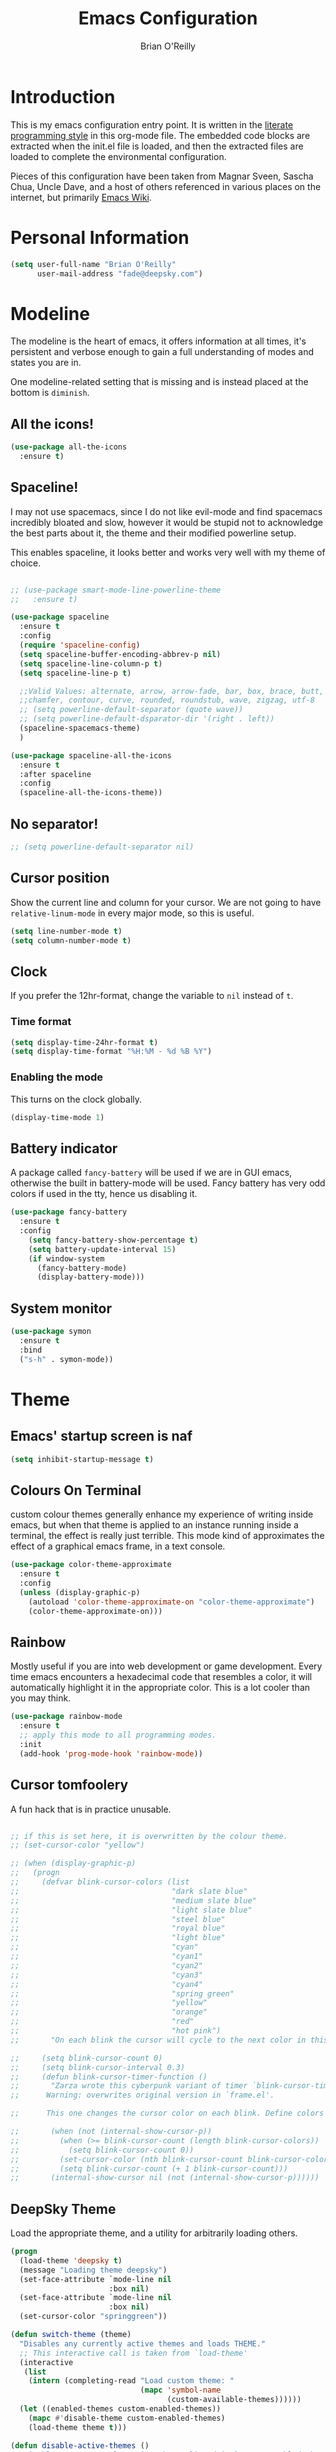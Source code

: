 #+STARTUP: overview
#+TITLE: Emacs Configuration
#+AUTHOR: Brian O'Reilly
#+EMAIL: <fade@deepsky.com>
#+OPTIONS: toc:4 h:4
#+ATTR_HTML: :style margin-left: auto; margin-right: auto;

* Introduction
  This is my emacs configuration entry point. It is written in the
  [[http://www.orgmode.org][literate programming style]] in this org-mode file. The embedded code
  blocks are extracted when the init.el file is loaded, and then the
  extracted files are loaded to complete the environmental
  configuration.

  Pieces of this configuration have been taken from Magnar Sveen,
  Sascha Chua, Uncle Dave, and a host of others referenced in various
  places on the internet, but primarily [[http://www.emacswiki.org][Emacs Wiki]].
  
* Personal Information

#+begin_src emacs-lisp
(setq user-full-name "Brian O'Reilly"
      user-mail-address "fade@deepsky.com")
#+end_src

* Modeline
  
The modeline is the heart of emacs, it offers information at all
times, it's persistent and verbose enough to gain a full understanding
of modes and states you are in.

# Due to the fact that we attempt to use emacs as a desktop environment
# replacement, and external bar showing the time, the battery percentage
# and more system info would be great to have. I have however abandoned
# polybar in favor of a heavily modified modeline, this offers me more
# space on the screen and better integration.

One modeline-related setting that is missing and is instead placed at
the bottom is =diminish=.

** All the icons!
   #+begin_src emacs-lisp
(use-package all-the-icons
  :ensure t)
   
   #+end_src
** Spaceline!
I may not use spacemacs, since I do not like evil-mode and find
spacemacs incredibly bloated and slow, however it would be stupid not
to acknowledge the best parts about it, the theme and their modified
powerline setup.

This enables spaceline, it looks better and works very well with my
theme of choice.

#+BEGIN_SRC emacs-lisp

;; (use-package smart-mode-line-powerline-theme
;;   :ensure t)

(use-package spaceline
  :ensure t
  :config
  (require 'spaceline-config)
  (setq spaceline-buffer-encoding-abbrev-p nil)
  (setq spaceline-line-column-p t)
  (setq spaceline-line-p t)
  
  ;;Valid Values: alternate, arrow, arrow-fade, bar, box, brace, butt,
  ;;chamfer, contour, curve, rounded, roundstub, wave, zigzag, utf-8
  ;; (setq powerline-default-separator (quote wave))
  ;; (setq powerline-default-dsparator-dir '(right . left))
  (spaceline-spacemacs-theme)
  )

(use-package spaceline-all-the-icons
  :ensure t
  :after spaceline
  :config
  (spaceline-all-the-icons-theme))

#+END_SRC

** No separator!
#+BEGIN_SRC emacs-lisp
  ;; (setq powerline-default-separator nil)
#+END_SRC

** Cursor position

   Show the current line and column for your cursor. We are not going to
have =relative-linum-mode= in every major mode, so this is useful.

#+BEGIN_SRC emacs-lisp
  (setq line-number-mode t)
  (setq column-number-mode t)
#+END_SRC

** Clock
If you prefer the 12hr-format, change the variable to =nil= instead of =t=.

*** Time format
#+BEGIN_SRC emacs-lisp
  (setq display-time-24hr-format t)
  (setq display-time-format "%H:%M - %d %B %Y")
#+END_SRC

*** Enabling the mode
This turns on the clock globally.
#+BEGIN_SRC emacs-lisp
  (display-time-mode 1)
#+END_SRC

** Battery indicator
A package called =fancy-battery= will be used if we are in GUI emacs,
otherwise the built in battery-mode will be used. Fancy battery has
very odd colors if used in the tty, hence us disabling it.
#+BEGIN_SRC emacs-lisp
  (use-package fancy-battery
    :ensure t
    :config
      (setq fancy-battery-show-percentage t)
      (setq battery-update-interval 15)
      (if window-system
        (fancy-battery-mode)
        (display-battery-mode)))
#+END_SRC

** System monitor
#+BEGIN_SRC emacs-lisp
(use-package symon
  :ensure t
  :bind
  ("s-h" . symon-mode))
#+END_SRC   

* Theme
** Emacs' startup screen is naf
#+BEGIN_SRC emacs-lisp
(setq inhibit-startup-message t)
#+END_SRC

** Colours On Terminal
   custom colour themes generally enhance my experience of writing
   inside emacs, but when that theme is applied to an instance running
   inside a terminal, the effect is really just terrible. This mode
   kind of approximates the effect of a graphical emacs frame, in a
   text console.
   
#+BEGIN_SRC emacs-lisp
(use-package color-theme-approximate
  :ensure t
  :config
  (unless (display-graphic-p)
    (autoload 'color-theme-approximate-on "color-theme-approximate")
    (color-theme-approximate-on)))
#+END_SRC

** Rainbow
   
Mostly useful if you are into web development or game development.
Every time emacs encounters a hexadecimal code that resembles a color,
it will automatically highlight it in the appropriate color. This is a
lot cooler than you may think.

#+BEGIN_SRC emacs-lisp
(use-package rainbow-mode
  :ensure t
  ;; apply this mode to all programming modes.
  :init
  (add-hook 'prog-mode-hook 'rainbow-mode))
#+END_SRC

** Cursor tomfoolery
   A fun hack that is in practice unusable.
#+begin_src emacs-lisp

;; if this is set here, it is overwritten by the colour theme.
;; (set-cursor-color "yellow")

;; (when (display-graphic-p) 
;;   (progn
;;     (defvar blink-cursor-colors (list
;;                                  "dark slate blue"
;;                                  "medium slate blue"
;;                                  "light slate blue"
;;                                  "steel blue"
;;                                  "royal blue"
;;                                  "light blue"
;;                                  "cyan"
;;                                  "cyan1"
;;                                  "cyan2"
;;                                  "cyan3"
;;                                  "cyan4"
;;                                  "spring green"
;;                                  "yellow"
;;                                  "orange"
;;                                  "red"
;;                                  "hot pink")
;;       "On each blink the cursor will cycle to the next color in this list.")
    
;;     (setq blink-cursor-count 0)
;;     (setq blink-cursor-interval 0.3)
;;     (defun blink-cursor-timer-function ()
;;       "Zarza wrote this cyberpunk variant of timer `blink-cursor-timer'. 
;;      Warning: overwrites original version in `frame.el'.

;;      This one changes the cursor color on each blink. Define colors in `blink-cursor-colors'."

;;       (when (not (internal-show-cursor-p))
;;         (when (>= blink-cursor-count (length blink-cursor-colors))
;;           (setq blink-cursor-count 0))
;;         (set-cursor-color (nth blink-cursor-count blink-cursor-colors))
;;         (setq blink-cursor-count (+ 1 blink-cursor-count)))
;;       (internal-show-cursor nil (not (internal-show-cursor-p))))))
#+end_src

** DeepSky Theme
   Load the appropriate theme, and a utility for arbitrarily loading
   others.

#+begin_src emacs-lisp
(progn
  (load-theme 'deepsky t)
  (message "Loading theme deepsky")
  (set-face-attribute `mode-line nil
                      :box nil)
  (set-face-attribute `mode-line nil
                      :box nil)
  (set-cursor-color "springgreen"))
#+end_src

#+begin_src emacs-lisp
(defun switch-theme (theme)
  "Disables any currently active themes and loads THEME."
  ;; This interactive call is taken from `load-theme'
  (interactive
   (list
    (intern (completing-read "Load custom theme: "
                             (mapc 'symbol-name
                                   (custom-available-themes))))))
  (let ((enabled-themes custom-enabled-themes))
    (mapc #'disable-theme custom-enabled-themes)
    (load-theme theme t)))

(defun disable-active-themes ()
  "Disables any currently active themes listed in `custom-enabled-themes'."
  (interactive)
  (mapc #'disable-theme custom-enabled-themes))

(bind-key "s-<f12>" 'switch-theme)
(bind-key "s-<f11>" 'disable-active-themes)
#+end_src

** Highlight line containing the point
   
#+BEGIN_SRC emacs-lisp
(when window-system (add-hook 'prog-mode-hook 'hl-line-mode))
(defadvice hl-line-mode (after
                         dino-advise-hl-line-mode
                         activate compile)
  (set-face-attribute 'hl-line nil
                      :inherit nil
                      :background (face-background 'highlight))
  (set-face-background hl-line-face "gray10"))
#+END_SRC

* Font
And here's how we tell Emacs to use the font we want to use.

#+begin_src emacs-lisp
(add-to-list 'default-frame-alist
             '(font . "Envy Code R"))
#+end_src

* Sane defaults

#+BEGIN_SRC emacs-lisp
(use-package diminish
  :ensure t)

#+END_SRC
  
Sources for this section include [[https://github.com/magnars/.emacs.d/blob/master/settings/sane-defaults.el][Magnar Sveen]] and [[http://pages.sachachua.com/.emacs.d/Sacha.html][Sacha Chua]].

#+begin_src emacs-lisp
  ;; These functions are useful. Activate them.
  (put 'downcase-region 'disabled nil)
  (put 'upcase-region 'disabled nil)
  (put 'narrow-to-region 'disabled nil)
  (put 'dired-find-alternate-file 'disabled nil)

  ;; Answering just 'y' or 'n' will do
  (defalias 'yes-or-no-p 'y-or-n-p)

  ;; Keep all backup and auto-save files in one directory
  (setq backup-directory-alist '(("." . "~/.emacs.d/backups")))
  (setq auto-save-file-name-transforms '((".*" "~/.emacs.d/auto-save-list/" t)))

  ;; UTF-8 please
  (setq locale-coding-system 'utf-8) ; pretty
  (set-terminal-coding-system 'utf-8) ; pretty
  (set-keyboard-coding-system 'utf-8) ; pretty
  (set-selection-coding-system 'utf-8) ; please
  (prefer-coding-system 'utf-8) ; with sugar on top

  ;; tabs never in code. 
  (setq-default indent-tabs-mode nil)
  (setq-default indicate-empty-lines t)

  ;; Don't count two spaces after a period as the end of a sentence.
  ;; Just one space is needed.
  (setq sentence-end-double-space nil)

  ;; delete the region when typing, as is conventional these days.
  (delete-selection-mode t)

  (show-paren-mode t)

  (column-number-mode t)

  (global-visual-line-mode)
  (diminish 'visual-line-mode)

  (setq uniquify-buffer-name-style 'forward)

  ;; -i gets alias definitions from .bash_profile
  (setq shell-command-switch "-ic")

  ;; Don't beep at me
  (setq visible-bell t)
#+end_src

The following function for ~occur-dwim~ is taken from [[https://github.com/abo-abo][Oleh Krehel]] from
[[http://oremacs.com/2015/01/26/occur-dwim/][his blog post at (or emacs irrelevant)]]. It takes the current region or
the symbol at point as the default value for occur.

#+begin_src emacs-lisp
(defun occur-dwim ()
  "Call `occur' with a sane default."
  (interactive)
  (push (if (region-active-p)
            (buffer-substring-no-properties
             
             
             (region-beginning)
             (region-end))
          (thing-at-point 'symbol))
        regexp-history)
  (call-interactively 'occur))

(bind-key "M-s o" 'occur-dwim)
#+end_src

Here we make page-break characters look pretty, instead of appearing
as =^L= in Emacs. [[https://ericjmritz.wordpress.com/2015/08/29/using-page-breaks-in-gnu-emacs/][Here's an informative article called "Using
Page-Breaks in GNU Emacs" by Eric J. M. Ritz.]]

#+begin_src emacs-lisp
;; (use-package page-break-lines
;;   :ensure t)
#+end_src

in dired mode, it is useful to mark a bunch of files and then open
them all in separate buffers. Function implementation taken from Stack
Overflow, here: [[https://stackoverflow.com/questions/1110118/in-emacs-dired-how-to-find-visit-multiple-files][In Emacs dired, how to find/visit multiple files?]]

#+BEGIN_SRC emacs-lisp
(eval-after-load "dired"
  '(progn
     (define-key dired-mode-map "F" 'my-dired-find-file)
     (defun my-dired-find-file (&optional arg)
       "Open each of the marked files, or the file under the
point, or when prefix arg, the next N files. "
       (interactive "P")
       (let* ((fn-list (dired-get-marked-files nil arg)))
         (mapc 'find-file fn-list)))))
#+END_SRC

* Mac customizations

There are configurations to make when running Emacs on macOS (hence the
"darwin" system-type check).

#+begin_src emacs-lisp
(when (string-equal system-type "darwin")
  ;; delete files by moving them to the trash
  (setq delete-by-moving-to-trash t)
  (setq trash-directory "~/.Trash")

  ;; Don't make new frames when opening a new file with Emacs
  (setq ns-pop-up-frames nil)

  ;; set the Fn key as the hyper key
  (setq ns-function-modifier 'hyper)

  ;; Use Command-` to switch between Emacs windows (not frames)
  (bind-key "s-`" 'other-window)
  
  ;; Use Command-Shift-` to switch Emacs frames in reverse
  (bind-key "s-~" (lambda() () (interactive) (other-window -1)))

  ;; Because of the keybindings above, set one for `other-frame'
  (bind-key "s-1" 'other-frame)

  ;; Fullscreen!
  (setq ns-use-native-fullscreen nil) ; Not Lion style
  (bind-key "<s-return>" 'toggle-frame-fullscreen)

  ;; buffer switching
  (bind-key "s-{" 'previous-buffer)
  (bind-key "s-}" 'next-buffer)

  ;; Compiling
  (bind-key "H-c" 'compile)
  (bind-key "H-r" 'recompile)
  (bind-key "H-s" (defun save-and-recompile () (interactive) (save-buffer) (recompile)))

  ;; disable the key that minimizes emacs to the dock because I don't
  ;; minimize my windows
  ;; (global-unset-key (kbd "C-z"))

  (defun open-dir-in-finder ()
    "Open a new Finder window to the path of the current buffer"
    (interactive)
    (start-process "mai-open-dir-process" nil "open" "."))
  (bind-key "C-c o f" 'open-dir-in-finder)

  (defun open-dir-in-iterm ()
    "Open the current directory of the buffer in iTerm."
    (interactive)
    (let* ((iterm-app-path "/Applications/iTerm.app")
           (iterm-brew-path "/opt/homebrew-cask/Caskroom/iterm2/1.0.0/iTerm.app")
           (iterm-path (if (file-directory-p iterm-app-path)
                           iterm-app-path
                         iterm-brew-path)))
      (start-process "mai-open-dir-process" nil "open" "-a" iterm-path ".")))
  (bind-key "C-c o t" 'open-dir-in-iterm)

  ;; Not going to use these commands
  (put 'ns-print-buffer 'disabled t)
  (put 'suspend-frame 'disabled t))
#+end_src

~exec-path-from-shell~ makes the command-line path with Emacs's shell
match the same one on macOS.

#+begin_src emacs-lisp
(use-package exec-path-from-shell
  :if (memq window-system '(mac ns))
  :ensure t
  :init
  (exec-path-from-shell-initialize))
#+end_src

** El Capitan fixes

[[http://stuff-things.net/2015/10/05/emacs-visible-bell-work-around-on-os-x-el-capitan/][El Capitan Fixes]]

#+BEGIN_SRC emacs-lisp
  (cond
   ((string-equal system-type "darwin")
    (let* ((cmd "sw_vers -productVersion")
           (macos-version (string-to-number
                           (cadr (split-string
                                  (shell-command-to-string cmd)
                                  "\\."))))
           (elcapitan-version 11))
      (when (>= macos-version elcapitan-version)
        (setq visible-bell nil)
        (setq ring-bell-function 'ignore)

        ;; El Capitan full screen animation is quick and delightful (enough to start using it).
        (setq ns-use-native-fullscreen t))))
   ;; other system specific things in separate test subclauses
   ((string-equal system-type "gnu/linux")
    (progn
      (message "Gnu Linux System!")))
   ((string-equal system-type "windows-nt")
    (progn
      (message "Oh dear... you're using Windows. :("))))
#+END_SRC


* Projectile
Projectile is an awesome project manager, mostly because it recognizes
directories with a =.git= directory as projects and helps you manage
them accordingly.

** Enable projectile globally
This makes sure that everything can be a project.
#+BEGIN_SRC emacs-lisp
  (use-package projectile
    :ensure t
    :init
      (projectile-mode 1))
#+END_SRC

** Let projectile call make
#+BEGIN_SRC emacs-lisp
  (global-set-key (kbd "<f5>") 'projectile-compile-project)
#+END_SRC

* Default web browser
Taken, with thanks, from [[https://github.com/dakrone/eos/blob/master/eos-web.org][dakrone/eos at github]].

#+BEGIN_SRC emacs-lisp
(global-set-key (kbd "C-x m") 'browse-url-at-point)

(use-package eww
  :defer t
  :init
  (setq browse-url-browser-function
        '((".*google.*maps.*" . browse-url-generic)
          ;; Github goes to firefox, but not gist
          ("http.*\/\/github.com" . browse-url-generic)
          ("groups.google.com" . browse-url-generic)
          ("docs.google.com" . browse-url-generic)
          ("melpa.org" . browse-url-generic)
          ("build.*\.elastic.co" . browse-url-generic)
          (".*-ci\.elastic.co" . browse-url-generic)
          ("internal-ci\.elastic\.co" . browse-url-generic)
          ("zendesk\.com" . browse-url-generic)
          ("salesforce\.com" . browse-url-generic)
          ("stackoverflow\.com" . browse-url-generic)
          ("apache\.org\/jira" . browse-url-generic)
          ("thepoachedegg\.net" . browse-url-generic)
          ("zoom.us" . browse-url-generic)
          ("t.co" . browse-url-generic)
          ("twitter.com" . browse-url-generic)
          ("\/\/a.co" . browse-url-generic)
          ("youtube.com" . browse-url-generic)
          ("amazon.com" . browse-url-generic)
          ("slideshare.net" . browse-url-generic)
          ("." . eww-browse-url)))
  (setq shr-external-browser 'browse-url-generic)
  (setq browse-url-generic-program (executable-find "firefox"))
  (add-hook 'eww-mode-hook #'toggle-word-wrap)
  (add-hook 'eww-mode-hook #'visual-line-mode)
  :config
  (use-package s :ensure t)
  (define-key eww-mode-map "o" 'eww)
  (define-key eww-mode-map "O" 'eww-browse-with-external-browser)
  (define-key eww-mode-map "j" 'next-line)
  (define-key eww-mode-map "k" 'previous-line)

  (use-package eww-lnum
    :ensure t
    :config
    (bind-key "f" #'eww-lnum-follow eww-mode-map)
    (bind-key "U" #'eww-lnum-universal eww-mode-map)))

(defun browse-last-url-in-brower ()
  (interactive)
  (save-excursion
    (ffap-next-url t t)))

(global-set-key (kbd "C-c u") 'browse-last-url-in-brower)
#+END_SRC

* Dashboard

  This is your new startup screen, together with projectile it works in
unison and provides you with a quick look into your latest projects
and files. Change the welcome message to whatever string you want and
change the numbers to suit your liking, I find 5 to be enough.

#+BEGIN_SRC emacs-lisp
  (use-package dashboard
    :ensure t
    :config
      (dashboard-setup-startup-hook)
      (setq dashboard-startup-banner "~/.emacs.d/img/dashLogo.png")
      (setq dashboard-items '((recents  . 5)
                              (projects . 5)))
      (setq dashboard-banner-logo-title "DeepSky Emacs"))
#+END_SRC

* The terminal
** Default shell should be zsh
Don't ask me what shell I want to use. In general this is a solved problem..
#+BEGIN_SRC emacs-lisp
  (defvar my-term-shell "/usr/bin/zsh")
  (defadvice ansi-term (before force-bash)
    (interactive (list my-term-shell)))
  (ad-activate 'ansi-term)
#+END_SRC

* Moving around in emacs

  Spending too much time flapping around between buffers, stuck in the
interstitial space where work goes to die.

** swiper and why is the default search so lame
   
   I like me some searching, the default search is very meh. In emacs,
you mostly use search to get around your buffer, much like with avy,
but sometimes it doesn't hurt to search for entire words or mode,
swiper makes sure this is more efficient.

#+BEGIN_SRC emacs-lisp
  (use-package swiper
    :ensure t
    :bind ("C-s" . 'swiper))
#+END_SRC

* List buffers

source: http://ergoemacs.org/emacs/emacs_buffer_management.html

Auto-revert-mode updates buffers so that they reflect what is on the
disk. This is particularly useful in the presence of git or other
version control software which can change the files from beneath the
buffers in emacs. source: [[http://whattheemacsd.com/sane-defaults.el-01.html][Magnar Sveen]]

#+begin_src emacs-lisp
(add-hook 'dired-mode-hook 'auto-revert-mode)
(global-auto-revert-mode t)

;; Also auto refresh dired, but be quiet about it
(setq global-auto-revert-non-file-buffers t)
(setq auto-revert-verbose nil)
#+end_src

* Recentf

#+begin_src emacs-lisp
(use-package recentf
  :bind ("C-x C-r" . helm-recentf)
  :config
  (recentf-mode t)
  (setq recentf-max-saved-items 200))
#+end_src

* Org mode

Truly the way to [[http://orgmode.org/][live life in plain text]]. I mainly use it to take
notes and save executable source blocks. I'm also starting to make use
of its agenda, timestamping, and capturing features.

It goes without saying that I also use it to manage my Emacs config.

** Installation

Although Org mode ships with Emacs, the latest version can be installed externally. The configuration here follows the [[http://orgmode.org/elpa.html][Org mode ELPA installation instructions]].

#+BEGIN_SRC emacs-lisp
(use-package org
  :defer t
  :ensure org-plus-contrib
  :config (eval-after-load "org"
            '(require 'ox-md nil t)))
#+END_SRC

On Org mode version 9 I wasn't able to execute source blocks out of the box. [[https://emacs.stackexchange.com/a/28604][Others have ran into the same issue too]]. The solution is to remove the .elc files from the package directory:

#+BEGIN_SRC sh :var ORG_DIR=(let* ((org-v (cadr (split-string (org-version nil t) "@"))) (len (length org-v))) (substring org-v 1 (- len 2)))
rm ${ORG_DIR}/*.elc
#+END_SRC

** Org activation bindings

Set up some global key bindings that integrate with Org Mode features.

#+begin_src emacs-lisp
(bind-key "C-c l" 'org-store-link)
(bind-key "C-c c" 'org-capture)
(bind-key "C-c a" 'org-agenda)
#+end_src

*** Org agenda

Learned about [[https://github.com/sachac/.emacs.d/blob/83d21e473368adb1f63e582a6595450fcd0e787c/Sacha.org#org-agenda][this =delq= and =mapcar= trick from Sacha Chua's config]].

#+begin_src emacs-lisp
(setq org-agenda-files
      (delq nil
            (mapcar (lambda (x) (and (file-exists-p x) x))
                    '("~/Dropbox/Agenda/personal-agenda.org"))))
#+end_src

*** Org capture

#+begin_src emacs-lisp
(bind-key "C-c c" 'org-capture)
(setq org-default-notes-file "~/Dropbox/Notes/notes.org")
#+end_src

** Org setup

Speed commands are a nice and quick way to perform certain actions
while at the beginning of a heading. It's not activated by default.

See the doc for speed keys by checking out [[elisp:(info%20"(org)%20speed%20keys")][the documentation for
speed keys in Org mode]].

#+begin_src emacs-lisp
(setq org-use-speed-commands t)
(require 'org-tempo)
#+end_src

#+begin_src emacs-lisp
(setq org-image-actual-width 550)
#+end_src

#+BEGIN_SRC emacs-lisp
(setq org-highlight-latex-and-related '(latex script entities))
#+END_SRC

** Org Bullets
Makes it all look a bit nicer, I hate looking at asterisks.
#+BEGIN_SRC emacs-lisp
  (use-package org-bullets
    :ensure t
    :config
      (add-hook 'org-mode-hook (lambda () (org-bullets-mode))))
#+END_SRC

** Org tags

The default value is -77, which is weird for smaller width windows.
I'd rather have the tags align horizontally with the header. 45 is a
good column number to do that.

#+begin_src emacs-lisp
(setq org-tags-column 45)
#+end_src

** Org babel languages

#+begin_src emacs-lisp
(org-babel-do-load-languages
 'org-babel-load-languages
 '((python . t)
   (C . t)
   (calc . t)
   (latex . t)
   (java . t)
   (ruby . t)
   (lisp . t)
   (scheme . t)
   (shell . t)
   (sqlite . t)
   (js . t)))
   

(defun my-org-confirm-babel-evaluate (lang body)
  "Do not confirm evaluation for these languages."
  (not (or (string= lang "C")
           (string= lang "java")
           (string= lang "python")
           (string= lang "emacs-lisp")
           (string= lang "sqlite"))))
(setq org-confirm-babel-evaluate 'my-org-confirm-babel-evaluate)
#+end_src

** Org babel/source blocks

I like to have source blocks properly syntax highlighted and with the
editing popup window staying within the same window so all the windows
don't jump around. Also, having the top and bottom trailing lines in
the block is a waste of space, so we can remove them.

I noticed that fontification doesn't work with markdown mode when the
block is indented after editing it in the org src buffer---the leading
#s for headers don't get fontified properly because they appear as Org
comments. Setting ~org-src-preserve-indentation~ makes things
consistent as it doesn't pad source blocks with leading spaces.

#+begin_src emacs-lisp
(setq org-src-fontify-natively t
      org-src-window-setup 'current-window
      org-src-strip-leading-and-trailing-blank-lines t
      org-src-preserve-indentation t
      org-src-tab-acts-natively t)
#+end_src

** Org exporting

*** Pandoc exporter
Pandoc converts between a huge number of different file formats. 

#+begin_src emacs-lisp
(use-package ox-pandoc
  :no-require t
  :defer 10
  :ensure t)
#+end_src

*** LaTeX exporting

I've had issues with getting BiBTeX to work correctly with the LaTeX
exporter for PDF exporting. By changing the command to `latexmk`
references appear in the PDF output like they should. Source:
http://tex.stackexchange.com/a/161619.

#+BEGIN_SRC emacs-lisp
(setq org-latex-pdf-process (list "latexmk -pdf %f"))
#+END_SRC

exporting to html sometimes (always?) requires htmlize

#+BEGIN_SRC emacs-lisp
(use-package htmlize
  :ensure t)
#+END_SRC

* Tramp

#+begin_src emacs-lisp
  (use-package tramp
    :ensure t)
#+end_src

* Window

Convenient keybindings to resize windows.

#+begin_src emacs-lisp
;; (bind-key "s-C-<left>"  'shrink-window-horizontally)
;; (bind-key "s-C-<right>" 'enlarge-window-horizontally)
;; (bind-key "s-C-<down>"  'shrink-window)
;; (bind-key "s-C-<up>"    'enlarge-window)
#+end_src

Whenever I split windows, I usually do so and also switch to the other
window as well, so might as well rebind the splitting key bindings to
do just that to reduce the repetition.

#+begin_src emacs-lisp
(defun vsplit-other-window ()
  "Splits the window vertically and switches to that window."
  (interactive)
  (split-window-vertically)
  (other-window 1 nil))
(defun hsplit-other-window ()
  "Splits the window horizontally and switches to that window."
  (interactive)
  (split-window-horizontally)
  (other-window 1 nil))

(bind-key "C-x 2" 'vsplit-other-window)
(bind-key "C-x 3" 'hsplit-other-window)
#+end_src

* Whitespace mode
#+begin_src emacs-lisp
(use-package whitespace
  :bind ("s-<f10>" . whitespace-mode))
#+end_src

* Minor conveniences
Emacs is at it's best when it just does things for you, shows you the
way, guides you so to speak. This can be best achieved using a number
of small extensions. While on their own they might not be particularly
impressive. Together they create a nice environment for you to work
in.

** Visiting the configuration
Quickly edit =~/.emacs.d/config.org=

#+BEGIN_SRC emacs-lisp
  (defun config-visit ()
    (interactive)
    (find-file "~/.emacs.d/config.org"))
  (global-set-key (kbd "C-c e") 'config-visit)
#+END_SRC

** Reloading the configuration
Simply pressing =Control-c r= will reload this file, very handy.
You can also manually invoke =config-reload=.

#+BEGIN_SRC emacs-lisp
  (defun config-reload ()
    "Reloads ~/.emacs.d/config.org at runtime"
    (interactive)
    (org-babel-load-file (expand-file-name "~/.emacs.d/config.org")))
  (global-set-key (kbd "C-c r") 'config-reload)
#+END_SRC

** Subwords
Emacs treats camelCase strings as a single word by default, this
changes said behaviour.

#+BEGIN_SRC emacs-lisp
  (global-subword-mode 1)
#+END_SRC

** Beacon
While changing buffers or workspaces, the first thing you do is look
for your cursor. Unless you know its position, you can not move it
efficiently. Every time you change buffers, the current position of
your cursor will be briefly highlighted now.

#+BEGIN_SRC emacs-lisp
(use-package beacon
  :ensure t
  :config
  (beacon-mode 1))
#+END_SRC

* ELPA packages

These are the packages that are not built into Emacs.

** Ag -- The Silver Searcher.

#+BEGIN_SRC emacs-lisp
(use-package ag
  :commands ag
  :ensure t)
#+END_SRC

** Ace Jump Mode

A quick way to jump around text in buffers.

[[http://emacsrocks.com/e10.html][See Emacs Rocks Episode 10 for a screencast.]]

#+begin_src emacs-lisp
(use-package ace-jump-mode
  :ensure t
  :diminish ace-jump-mode
  :commands ace-jump-mode
  :bind ("C-s-." . ace-jump-mode))
#+end_src

** Ace Window

[[https://github.com/abo-abo/ace-window][ace-window]] is a package that uses the same idea from ace-jump-mode for
buffer navigation, but applies it to windows. The default keys are
1-9.

#+begin_src emacs-lisp
(use-package ace-window
  :ensure t
  :config
  ;; (setq aw-keys '(?a ?o ?e ?u ?h ?t ?n ?s))
  (ace-window-display-mode)
  :bind ("s-o" . ace-window))
#+end_src

** Android mode

#+begin_src emacs-lisp
(use-package android-mode
  :ensure t
  :defer t)
#+end_src
** C-Eldoc
   :PROPERTIES:
   :GitHub:   https://github.com/mooz/c-eldoc
   :END:

This package displays function signatures in the mode line.

#+begin_src emacs-lisp
(use-package c-eldoc
  :commands c-turn-on-eldoc-mode
  :ensure t
  :init (add-hook 'c-mode-hook #'c-turn-on-eldoc-mode))
#+end_src

** Clojure

#+begin_src emacs-lisp
(use-package clojure-mode
  :defer t
  :ensure t)
#+end_src

** Company
#+begin_src emacs-lisp
  (use-package company
    :ensure t
    :diminish company-mode
    ;:bind (:map company-mode-map
    ;            (("C-n" . company-select-next)
    ;             ("C-p" . company-select-previous)
    ;             ("C-d" . company-show-doc-buffer)
    ;             ("M-." . company-show-location)))
    :config
    (progn
      ;; less than this and it disrupts typing when you aren't interested in completion.
      (setq company-idle-delay 0.3)
      (setq company-minimize-prefix-length 2)
      ;; company completion everywhere.
      (add-hook 'after-init-hook 'global-company-mode)
      (with-eval-after-load 'company
        (define-key company-active-map (kbd "M-n") nil)
        (define-key company-active-map (kbd "M-p") nil)
        (define-key company-active-map (kbd "C-n") #'company-select-next)
        (define-key company-active-map (kbd "C-p") #'company-select-previous)
        (define-key company-active-map (kbd "SPC") #'company-abort))))

#+end_src   
** undotree
#+BEGIN_SRC emacs-lisp
(use-package undo-tree
  :ensure t
  :config
  (global-undo-tree-mode))
#+END_SRC
** Helm

#+begin_src emacs-lisp
(use-package helm
  :ensure t
  :diminish helm-mode
  :init (progn
          (use-package helm-config)
          (use-package helm-projectile
            :ensure t
            :commands helm-projectile
            :bind ("C-c p h" . helm-projectile))
          (use-package helm-ag :defer 10  :ensure t)
          (setq helm-locate-command "mdfind -interpret -name %s %s"
                helm-ff-newfile-prompt-p nil
                helm-M-x-fuzzy-match t)
          (helm-mode)
          (use-package helm-swoop
            :ensure t
            :bind ("H-w" . helm-swoop)))
  
  :bind (("C-c h" . helm-command-prefix)
         ("C-x b" . helm-mini)
         ("C-x C-b" . 'helm-buffers-list)
         ("C-`" . helm-resume)
         ("M-x" . helm-M-x)
         ("C-x C-f" . helm-find-files))) 
#+end_src

** Magit

A great interface for git projects. It's much more pleasant to use
than the git interface on the command line. Use an easy keybinding to
access magit.

#+begin_src emacs-lisp
(use-package magit
  :ensure t
  :defer t
  :bind ("C-c g" . magit-status)
  :config
  (define-key magit-status-mode-map (kbd "q") 'magit-quit-session))

(use-package magithub
  :ensure t
  :defer t)
#+end_src

*** Fullscreen magit

#+BEGIN_QUOTE
The following code makes magit-status run alone in the frame, and then
restores the old window configuration when you quit out of magit.

No more juggling windows after commiting. It's magit bliss.
#+END_QUOTE
[[http://whattheemacsd.com/setup-magit.el-01.html][Source: Magnar Sveen]]

#+begin_src emacs-lisp
;; full screen magit-status
(defadvice magit-status (around magit-fullscreen activate)
  (window-configuration-to-register :magit-fullscreen)
  ad-do-it
  (delete-other-windows))

(defun magit-quit-session ()
  "Restores the previous window configuration and kills the magit buffer"
  (interactive)
  (kill-buffer)
  (jump-to-register :magit-fullscreen))
#+end_src

** Expand region

#+begin_src emacs-lisp
(use-package expand-region
  :ensure t
  :bind ("C-@" . er/expand-region))
#+end_src

** Flycheck

Still need to set up hooks so that flycheck automatically runs in
python mode, etc. js2-mode is already really good for the syntax
checks, so I probably don't need the jshint checks with flycheck for
it.

#+begin_src emacs-lisp
(use-package flycheck
  :ensure t
  :defer 10
  :config (setq flycheck-html-tidy-executable "tidy")
  :init (progn
          global-flycheck-mode))
#+end_src

*** Linter setups

Install the HTML5/CSS/JavaScript linters.

#+begin_src sh
brew tap homebrew/dupes
brew install tidy
npm install -g jshint
npm install -g csslint
#+end_src

** Gists

#+BEGIN_SRC emacs-lisp
(use-package gist
  :ensure t
  :commands gist-list)
#+END_SRC

** Macrostep

Macrostep allows you to see what Elisp macros expand to. Learned about
it from the [[https://www.youtube.com/watch?v%3D2TSKxxYEbII][package highlight talk for use-package]].

#+begin_src emacs-lisp
(use-package macrostep
  :ensure t
  :bind ("H-`" . macrostep-expand))
#+end_src

** Markdown mode

#+begin_src emacs-lisp
(use-package markdown-mode
  :ensure t
  :mode (("\\.markdown\\'" . markdown-mode)
         ("\\.md\\'"       . markdown-mode)))
#+end_src

** Multiple cursors

We'll also need to ~(require 'multiple-cusors)~ because of [[https://github.com/magnars/multiple-cursors.el/issues/105][an autoload issue]].

#+begin_src emacs-lisp
(use-package multiple-cursors
  :ensure t
  :bind (("C-S-c C-S-c" . mc/edit-lines)
         ("C->"         . mc/mark-next-like-this)
         ("C-<"         . mc/mark-previous-like-this)
         ("C-c C-<"     . mc/mark-all-like-this)
         ("C-!"         . mc/mark-next-symbol-like-this)
         ("s-d"         . mc/mark-all-dwim)))
#+end_src

** Olivetti

#+begin_src emacs-lisp
(use-package olivetti
  :ensure t
  :bind ("s-<f6>" . olivetti-mode))
#+end_src

** Perspective

Workspaces in Emacs.

#+begin_src emacs-lisp :tangle no
(use-package perspective
  :ensure t
  :defer t
  :config (persp-mode))
#+end_src

** Projectile
[[http://batsov.com/projectile/][Projectile Home]]

#+BEGIN_QUOTE
Project navigation and management library for Emacs.
#+END_QUOTE

#+begin_src emacs-lisp
(use-package projectile
  :ensure t
  :diminish projectile-mode
  :commands (projectile-mode projectile-switch-project)
  :bind ("C-c p p" . projectile-switch-project)
  :config
  (projectile-global-mode t)
  (setq projectile-enable-caching t)
  (setq projectile-switch-project-action 'projectile-dired))
#+end_src

** Python

Integrates with IPython.

#+begin_src emacs-lisp

  ;; (use-package ein
  ;;   :defer t
  ;;   :ensure t)

  (use-package elpy
    :defer t
    :ensure t
    :config
    (setq elpy-rpc-backend "jedi")
    (elpy-use-ipython)  
    (elpy-enable)) 

  ;; (use-package anaconda-mode
  ;;   :defer t
  ;;   :ensure t
  ;;   :init (progn
  ;;           (add-hook 'python-mode-hook 'anaconda-mode)))

  ;; (use-package company-anaconda
  ;;   :defer t
  ;;   :ensure t
  ;;   :config (progn
  ;;             (add-to-list 'company-backends 'company-anaconda)
  ;;             (eval-after-load "company"
  ;;               '(add-to-list 'company-backends 'company-anaconda))))

  (use-package jinja2-mode
    :defer t
    :ensure t)

#+end_src

** Racket

Starting to use Racket now, mainly for programming paradigms class,
though I'm looking forward to some "REPL-driven development" whenever
I get the chance.

#+begin_src emacs-lisp
(use-package racket-mode
  :ensure t
  :commands racket-mode
  :config
  (setq racket-smart-open-bracket-enable t))

(use-package geiser
  :ensure t
  :defer t
  :config
  (setq geiser-default-implementation '(racket)))
#+end_src

** Restclient

See [[http://emacsrocks.com/e15.html][Emacs Rocks! Episode 15]] to learn how restclient can help out with
testing APIs from within Emacs. The HTTP calls you make in the buffer
aren't constrainted within Emacs; there's the
=restclient-copy-curl-command= to get the equivalent =curl= call
string to keep things portable.

#+begin_src emacs-lisp
(use-package restclient
  :ensure t
  :mode ("\\.restclient\\'" . restclient-mode))
#+end_src

** Smartscan

#+BEGIN_QUOTE
Quickly jumps between other symbols found at point in Emacs.
#+END_QUOTE
http://www.masteringemacs.org/article/smart-scan-jump-symbols-buffer


#+begin_src emacs-lisp
(use-package smartscan
  :ensure t
  :config (global-smartscan-mode 1)
  :bind (("s-n" . smartscan-symbol-go-forward)
         ("s-p" . smartscan-symbol-go-backward)))
#+end_src

** Skewer mode

Live coding for HTML/CSS/JavaScript.

#+begin_src emacs-lisp
(use-package skewer-mode
  :commands skewer-mode
  :ensure t
  :config (skewer-setup))
#+end_src

** Smoothscrolling

This makes it so ~C-n~-ing and ~C-p~-ing won't make the buffer jump
around so much.

#+begin_src emacs-lisp
(use-package smooth-scrolling
  :ensure t)
#+end_src

** Typescript mode

#+BEGIN_SRC emacs-lisp
(use-package typescript-mode
  :ensure t
  :defer t)
#+END_SRC

** Webmode

#+begin_src emacs-lisp :tangle no
(use-package web-mode
  :ensure t)
#+end_src

** w3m for webby reading
#+BEGIN_SRC emacs-lisp
(use-package w3m
  :ensure t
  :defer t
  :config
  (progn
    (setq browse-url-browser-function 'w3m-browse-url)
    (autoload 'w3m-browse-url "w3m" "Ask a WWW browser to show a URL." t)
    (global-set-key "\C-xm" 'browse-url-at-point)
    (setq w3m-use-cookies t)))
#+END_SRC
** Yasnippet
Yeah, snippets! I start with snippets from [[https://github.com/AndreaCrotti/yasnippet-snippets][Andrea Crotti's collection]]
and have also modified them and added my own.

It takes a few seconds to load and I don't need them immediately when
Emacs starts up, so we can defer loading yasnippet until there's some
idle time.
#+BEGIN_SRC emacs-lisp
(use-package yasnippet
  :ensure t
  :config
  (use-package yasnippet-snippets
    :ensure t)
  (use-package common-lisp-snippets
    :ensure t)
  ;; (setq yas-snippet-dirs (concat user-emacs-directory "snippets"))
  (yas-reload-all)
  (yas-global-mode))
#+END_SRC

** YAML mode
#+begin_src emacs-lisp
(use-package yaml-mode
  :ensure t
  :defer t
  :config
  (add-hook 'yaml-mode-hook '(lambda () (ansible 1))))
#+end_src

** Ansible
#+BEGIN_SRC emacs-lisp
(use-package ansible
  :ensure t
  :defer t
  :config
  (use-package ansible-doc
  :ensure t
  :defer t)
  (use-package ansible-vault
    :ensure t
    :defer t)
  (use-package company-ansible
    :ensure t
    :defer t))


#+END_SRC
** Emmet

According to [[http://emmet.io/][their website]], "Emmet — the essential toolkit for web-developers."

#+begin_src emacs-lisp
(use-package emmet-mode
  :ensure t
  :commands emmet-mode
  :config
  (add-hook 'html-mode-hook 'emmet-mode)
  (add-hook 'css-mode-hook 'emmet-mode))
#+end_src

** Zoom-frm

=zoom-frm= is a nice package that allows you to resize the text of
entire Emacs frames (this includes text in the buffer, mode line, and
minibuffer). The =zoom-in/out= command acts similar to the
=text-scale-adjust= command---you can chain zooming in, out, or
resetting to the default size once the command has been initially
called.

Changing the =frame-zoom-font-difference= essentially enables a
"presentation mode" when calling =toggle-zoom-frame=.

#+begin_src emacs-lisp :tangle no
;; (use-package zoom-frm 
;;   :ensure t
;;   :bind (("C-M-=" . zoom-in/out)
;;          ("H-z"   . toggle-zoom-frame)
;;          ("s-<f1>" . toggle-zoom-frame))
;;   :config
;;   (setq frame-zoom-font-difference 10))
#+end_src

** Scratch

Convenient package to create =*scratch*= buffers that are based on the
current buffer's major mode. This is more convienent than manually
creating a buffer to do some scratch work or reusing the initial
=*scratch*= buffer.

#+begin_src emacs-lisp
(use-package scratch
  :ensure t
  :commands scratch)
#+end_src

** Shell pop
#+BEGIN_SRC emacs-lisp
(use-package shell-pop
  :ensure t
  :bind ("M-<f12>" . shell-pop))
#+END_SRC

** Quickrun

#+BEGIN_SRC emacs-lisp
(use-package quickrun
  :defer 10
  :ensure t
  :bind ("H-q" . quickrun))
#+END_SRC

** Visible mode

I found out about this mode by looking through simple.el. I use it to
see raw org-mode files without going to a different mode like
text-mode, which is what I had done in order to see invisible text
(with org hyperlinks). The entire buffer contents will be visible
while still being in org mode.

#+begin_src emacs-lisp
(use-package visible-mode
  :bind (("H-v" . visible-mode)
         ("s-<f2>" . visible-mode)))
#+end_src

** Virtualenvwrapper

#+BEGIN_SRC emacs-lisp
;; (use-package virtualenvwrapper
;;   :ensure t
;;   :defer t
;;   :config
;;   (setq venv-location "~/.virtualenvs"))
#+END_SRC

** XQuery mode

#+BEGIN_SRC emacs-lisp
(use-package xquery-mode
  :ensure t
  :defer t)
#+END_SRC
** LaTeX Extra

#+BEGIN_SRC emacs-lisp
(use-package latex-extra
  :defer t
  :ensure t)
#+END_SRC

** LaTeX Preview Mode

#+BEGIN_SRC emacs-lisp
(use-package latex-preview-pane
  :ensure t
  :defer t)
#+END_SRC
** Undo Tree

#+BEGIN_SRC emacs-lisp
(use-package undo-tree
  :ensure t)
#+END_SRC

** Crux

Collection of Ridiculously Useful eXtensions

#+BEGIN_SRC emacs-lisp
(use-package crux
  :ensure t
  :bind (("C-c o o" . crux-open-with)
         ("C-c u" . crux-view-url)))
#+END_SRC


* Computer-specific settings

Load some computer-specific settings, such as the name and and email
address. The way the settings are loaded is based off of [[https://github.com/magnars/.emacs.d][Magnar
Sveen's]] config.

In my case, the computers I use usually use the same username (my
name, go figure), so instead of basing the specific settings from the
username, I use the hostname. The shell command ~hostname -s~ gets the
hostname for the computer without any "domain information," such as
the ".local" suffix.

Not using this right now.
#+begin_src emacs-lisp
;; (require 'subr-x) ;; #'string-trim
;; (defvar fade/user-settings-dir nil
;;   "The directory with user-specific Emacs settings for this
;;   user.")

;; ;; Settings for currently logged in user
;; (setq fade/user-settings-dir
;;       (concat user-emacs-directory
;;               "users/"
;;               (string-trim (shell-command-to-string "hostname -s"))))
;; (add-to-list 'load-path fade/user-settings-dir)

;; ;; Load settings specific for the current user
;; (when (file-exists-p fade/user-settings-dir)
;;   (mapc 'load (directory-files fade/user-settings-dir nil "^[^#].*el$")))
#+end_src

* Languages
** C/Java

I don't like the default way that Emacs handles indentation. For instance,

#+begin_src C
int main(int argc, char *argv[])
{
  /* What's with the brace alignment? */
  if (check)
    {
    }
  return 0;
}
#+end_src

#+begin_src java
switch (number)
    {
    case 1:
        doStuff();
        break;
    case 2:
        doStuff();
        break;
    default:
        break;
    }
#+end_src

Luckily, I can modify the way Emacs formats code with this configuration.

#+begin_src emacs-lisp
(defun my-c-mode-hook ()
  (setq c-basic-offset 4)
  (c-set-offset 'substatement-open 0)   ; Curly braces alignment
  (c-set-offset 'case-label 4))         ; Switch case statements alignment

(add-hook 'c-mode-hook 'my-c-mode-hook)
(add-hook 'java-mode-hook 'my-c-mode-hook)
#+end_src

** Rust
#+BEGIN_SRC emacs-lisp
(use-package rust-mode
  :ensure t
  :defer t)
#+END_SRC

** Common Lisp
*** Slime-Company
#+BEGIN_SRC emacs-lisp
  (use-package slime-company
    :ensure t)
#+END_SRC

*** Slime
    currently investigating Sly. 
#+BEGIN_SRC emacs-lisp
(use-package slime
    ;; :load-path "~/SourceCode/lisp/slime"
    :ensure t
    :init
    (progn
      (setq slime-lisp-implementations
        '((sbcl ("/usr/local/bin/sbcl" "--dynamic-space-size" "2000"))
          (roswell ("ros -L sbcl -Q -l ~/.sbclrc run"))
          (ccl ("/usr/local/bin/ccl"))
          ;; (ccl64 ("/usr/local/bin/ccl64"))
          (abcl ("/usr/local/src/abcl/abcl"))
          (clisp ("/usr/bin/clisp"))
          (ecl ("/usr/local/bin/ecl"))
          (decl ("/usr/bin/ecl"))
          (clojure ("/usr/bin/Clojure")))))
    :config
    (progn
      (setq common-lisp-hyperspec-root
            "file:///home/fade/SourceCode/lisp/HyperSpec/")
      (slime-setup '(slime-fancy
                     slime-indentation
                     slime-xref-browser
                     slime-tramp
                     slime-asdf
                     slime-company  ;; slimecompany mode.
                     slime-autodoc))
      (progn
        ;;; from http://techsnuffle.com/2018/04/17/slimeenableconcurrenthints
        (defun slime-enable-concurrent-hints ()
          (interactive)
          (setf slime-inhibit-pipelining nil))
        (eval-after-load "slime"
          (slime-enable-concurrent-hints)))
      ))
#+END_SRC

*** slime-repl-ansi-color
    If slime isn't loaded before this contrib, the contrib fails to
    load. This dependency ordering should be managed in use-package
    syntax, but I can't find the mechanism  and I don't have the time
    to read the code atm.
    
#+BEGIN_SRC emacs-lisp :tangle no
(use-package slime-repl-ansi-color
  :load-path "site-lisp/slime-repl-ansi-color")
#+END_SRC

*** SLY
    interesting development of slime, but too different in nuance to persue atm.
#+begin_src emacs-lisp
;; (use-package sly
;;   :ensure t
;;   :init
;;   (progn
;;     (setq sly-lisp-implementations
;;           '((sbcl ("/usr/local/bin/sbcl"))
;;             (ccl ("/usr/local/bin/ccl"))
;;             ;; (ccl64 ("/usr/local/bin/ccl64"))
;;             (abcl ("/usr/local/src/abcl/abcl"))
;;             (clisp ("/usr/bin/clisp"))
;;             (ecl ("/usr/local/bin/ecl"))
;;             (decl ("/usr/bin/ecl"))
;;             (clojure ("/usr/bin/Clojure")))))
;;   :config
;;   (progn
;;     (setq inferior-lisp-program "/usr/local/bin/sbcl")))    
#+end_src

*** Paredit
#+BEGIN_SRC emacs-lisp
(use-package paredit
  :ensure t
  :config
  (progn
    (autoload 'enable-paredit-mode "paredit" "Turn on pseudo-structural editing of Lisp code." t)
    (add-hook 'emacs-lisp-mode-hook       #'enable-paredit-mode)
    (add-hook 'eval-expression-minibuffer-setup-hook #'enable-paredit-mode)
    (add-hook 'ielm-mode-hook             #'enable-paredit-mode)
    (add-hook 'lisp-mode-hook             #'enable-paredit-mode)
    (add-hook 'lisp-interaction-mode-hook #'enable-paredit-mode)
    (add-hook 'scheme-mode-hook           #'enable-paredit-mode)
    (add-hook 'slime-repl-mode-hook       #'enable-paredit-mode)
    (add-hook 'slime-mode-hook            #'enable-paredit-mode)
    (add-hook 'clojure-mode-hook          #'enable-paredit-mode)
    (add-hook 'cider-repl-mode-hook       #'enable-paredit-mode)
    ))
#+END_SRC

** Hashicorp Configuration Language
#+BEGIN_SRC emacs-lisp
(use-package hcl-mode
  :ensure t)
#+END_SRC

** JavaScript
  #+BEGIN_SRC elisp
    (use-package js2-mode
      :ensure t
      :init
      (setq js-basic-indent 2)
      (setq-default js2-basic-indent 2
                    js2-basic-offset 2
                    js2-auto-indent-p t
                    js2-cleanup-whitespace t
                    js2-enter-indents-newline t
                    js2-indent-on-enter-key t
                    js2-global-externs (list "window" "module" "require" "buster" "sinon" "assert" "refute" "setTimeout" "clearTimeout" "setInterval" "clearInterval" "location" "__dirname" "console" "JSON" "jQuery" "$"))

      (add-hook 'js2-mode-hook
                (lambda ()
                  (push '("function" . ?ƒ) prettify-symbols-alist)))

      (add-to-list 'auto-mode-alist '("\\.js$" . js2-mode)))
  #+END_SRC

    Color /defined/ variables with [[https://github.com/ankurdave/color-identifiers-mode][color-identifiers-mode]]:

  #+BEGIN_SRC elisp
   (use-package color-identifiers-mode
       :ensure t
       :init
         (add-hook 'js2-mode-hook 'color-identifiers-mode))
  #+END_SRC

    While editing JavaScript is baked into Emacs, it is quite important
  to have [[http://flycheck.readthedocs.org/][flycheck]] validate the source based on [[http://www.jshint.com/][jshint]], and [[https://github.com/eslint/eslint][eslint]].
  Let’s prefer =eslint=:

  #+BEGIN_SRC elisp
    (add-hook 'js2-mode-hook
              (lambda () (flycheck-select-checker "javascript-eslint")))
  #+END_SRC

*** Refactoring JavaScript

    The [[https://github.com/magnars/js2-refactor.el][js2-refactor]] mode should start with =C-c .= and then a two-letter
    mnemonic shortcut.

    * =ef= is =extract-function=: Extracts the marked expressions out into a new named function.
    * =em= is =extract-method=: Extracts the marked expressions out into a new named method in an object literal.
    * =ip= is =introduce-parameter=: Changes the marked expression to a parameter in a local function.
    * =lp= is =localize-parameter=: Changes a parameter to a local var in a local function.
    * =eo= is =expand-object=: Converts a one line object literal to multiline.
    * =co= is =contract-object=: Converts a multiline object literal to one line.
    * =eu= is =expand-function=: Converts a one line function to multiline (expecting semicolons as statement delimiters).
    * =cu= is =contract-function=: Converts a multiline function to one line (expecting semicolons as statement delimiters).
    * =ea= is =expand-array=: Converts a one line array to multiline.
    * =ca= is =contract-array=: Converts a multiline array to one line.
    * =wi= is =wrap-buffer-in-iife=: Wraps the entire buffer in an immediately invoked function expression
    * =ig= is =inject-global-in-iife=: Creates a shortcut for a marked global by injecting it in the wrapping immediately invoked function expression
    * =ag= is =add-to-globals-annotation=: Creates a =/*global */= annotation if it is missing, and adds the var at point to it.
    * =ev= is =extract-var=: Takes a marked expression and replaces it with a var.
    * =iv= is =inline-var=: Replaces all instances of a variable with its initial value.
    * =rv= is =rename-var=: Renames the variable on point and all occurrences in its lexical scope.
    * =vt= is =var-to-this=: Changes local =var a= to be =this.a= instead.
    * =ao= is =arguments-to-object=: Replaces arguments to a function call with an object literal of named arguments. Requires yasnippets.
    * =3i= is =ternary-to-if=: Converts ternary operator to if-statement.
    * =sv= is =split-var-declaration=: Splits a =var= with multiple vars declared, into several =var= statements.
    * =uw= is =unwrap=: Replaces the parent statement with the selected region.

  #+BEGIN_SRC elisp
  (use-package js2-refactor
    :ensure t
    :init   (add-hook 'js2-mode-hook 'js2-refactor-mode)
    :config (js2r-add-keybindings-with-prefix "C-c ."))
  #+END_SRC
  
*** Skewer

    I also configure Skewer for my [[file:emacs-web.org][HTML and CSS]] files, we need to do the
    same for JavaScript:

    #+BEGIN_SRC elisp
  (use-package skewer-mode
     :ensure t
     :init (add-hook 'js2-mode-hook 'skewer-mode))
    #+END_SRC

    Kick things off with =run-skewer=, and then:

   * C-x C-e :: `skewer-eval-last-expression'
   * C-M-x   :: `skewer-eval-defun'
   * C-c C-k :: `skewer-load-buffer'

* Misc
** Display Time

When displaying the time with =display-time-mode=, I don't care about
the load average.

#+begin_src emacs-lisp
(setq display-time-default-load-average nil)
#+end_src
** Swap Buffer Windows
   #+begin_src emacs-lisp
(use-package buffer-move
  :ensure t
  :config
  (progn
    (global-set-key (kbd "<C-M-s-up>")     'buf-move-up)
    (global-set-key (kbd "<C-M-s-down>")   'buf-move-down)
    (global-set-key (kbd "<C-M-s-left>")   'buf-move-left)
    (global-set-key (kbd "<C-M-s-right>")  'buf-move-right)))
   #+end_src

** Display Battery Mode

See the documentation for =battery-mode-line-format= for the format
characters.

#+begin_src emacs-lisp
(setq battery-mode-line-format "[%b%p%% %t]")
#+end_src

** Docview keybindings

Convenience bindings to use doc-view with the arrow keys.

#+begin_src emacs-lisp
(use-package doc-view
  :commands doc-view-mode
  :config
  (define-key doc-view-mode-map (kbd "<right>") 'doc-view-next-page)
  (define-key doc-view-mode-map (kbd "<left>") 'doc-view-previous-page))
#+end_src

** OS X scrolling

#+begin_src emacs-lisp
(setq mouse-wheel-scroll-amount (quote (0.01)))
#+end_src

** Emacsclient

#+begin_src emacs-lisp
(use-package server
  :config
  (server-start))
#+end_src


